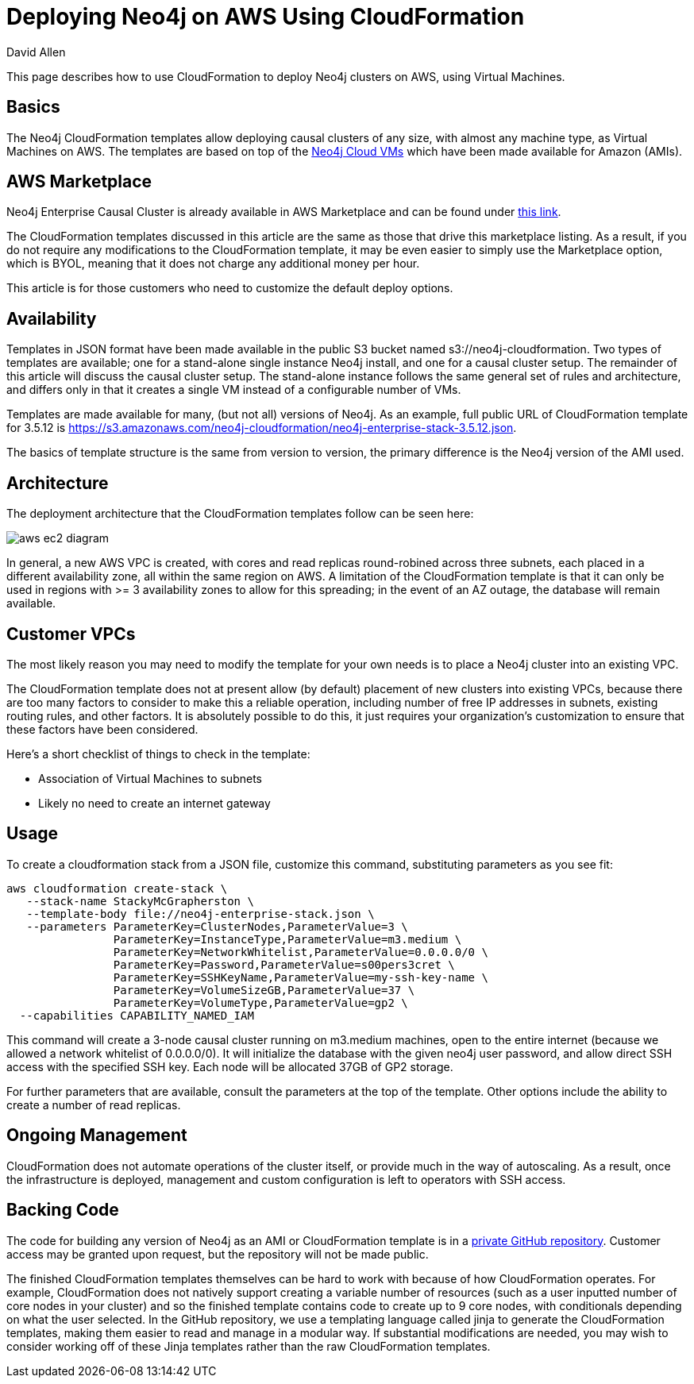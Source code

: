 = Deploying Neo4j on AWS Using CloudFormation
:slug: deploy-aws-cloudformation
:author: David Allen
:neo4j-versions: 3.4, 3.5
:tags: cloud, aws, deployment
:category: cluster

This page describes how to use CloudFormation to deploy Neo4j clusters on AWS, using Virtual
Machines.

== Basics

The Neo4j CloudFormation templates allow deploying causal clusters of any size, with
almost any machine type, as Virtual Machines on AWS.  The templates are based on top 
of the https://neo4j.com/developer/neo4j-cloud-vms/[Neo4j Cloud VMs] which have been
made available for Amazon (AMIs).

== AWS Marketplace

Neo4j Enterprise Causal Cluster is already available in AWS Marketplace and can be
found under https://aws.amazon.com/marketplace/pp/B07D441G55?qid=1544721936903&sr=0-1&ref_=srh_res_product_title[this link].

The CloudFormation templates discussed in this article are the same as those that drive
this marketplace listing.  As a result, if you do not require any modifications to the
CloudFormation template, it may be even easier to simply use the Marketplace option,
which is BYOL, meaning that it does not charge any additional money per hour.

This article is for those customers who need to customize the default deploy options.

== Availability

Templates in JSON format have been made available in the public S3 bucket named
s3://neo4j-cloudformation.  Two types of templates are available; one for a stand-alone
single instance Neo4j install, and one for a causal cluster setup.  The remainder of this
article will discuss the causal cluster setup.   The stand-alone instance follows the 
same general set of rules and architecture, and differs only in that it creates a single
VM instead of a configurable number of VMs.

Templates are made available for many, (but not all) versions of Neo4j.  As an example,
full public URL of CloudFormation template for 3.5.12 is https://s3.amazonaws.com/neo4j-cloudformation/neo4j-enterprise-stack-3.5.12.json.

The basics of template structure is the same from version to version, the primary difference
is the Neo4j version of the AMI used.

== Architecture

The deployment architecture that the CloudFormation templates follow can be seen here:

image::https://s3.amazonaws.com/dev.assets.neo4j.com/kb-content/aws-ec2-diagram.png[]

In general, a new AWS VPC is created, with cores and read replicas round-robined across
three subnets, each placed in a different availability zone, all within the same
region on AWS.  A limitation of the CloudFormation template is that it can only be
used in regions with >= 3 availability zones to allow for this spreading; in the event
of an AZ outage, the database will remain available.

== Customer VPCs

The most likely reason you may need to modify the template for your own needs is to 
place a Neo4j cluster into an existing VPC.

The CloudFormation template does not at present allow (by default) placement of new clusters into 
existing VPCs, because there are too many factors to consider to make this a reliable
operation, including number of free IP addresses in subnets, existing routing rules, 
and other factors.   It is absolutely possible to do this, it just requires your
organization's customization to ensure that these factors have been considered.

Here's a short checklist of things to check in the template:

- Association of Virtual Machines to subnets
- Likely no need to create an internet gateway

== Usage

To create a cloudformation stack from a JSON file, customize this command, substituting
parameters as you see fit:

[source,shell]
----
aws cloudformation create-stack \
   --stack-name StackyMcGrapherston \
   --template-body file://neo4j-enterprise-stack.json \
   --parameters ParameterKey=ClusterNodes,ParameterValue=3 \
                ParameterKey=InstanceType,ParameterValue=m3.medium \
                ParameterKey=NetworkWhitelist,ParameterValue=0.0.0.0/0 \
                ParameterKey=Password,ParameterValue=s00pers3cret \
                ParameterKey=SSHKeyName,ParameterValue=my-ssh-key-name \
                ParameterKey=VolumeSizeGB,ParameterValue=37 \
                ParameterKey=VolumeType,ParameterValue=gp2 \
  --capabilities CAPABILITY_NAMED_IAM
----

This command will create a 3-node causal cluster running on m3.medium machines,
open to the entire internet (because we allowed a network whitelist of 0.0.0.0/0).
It will initialize the database with the given neo4j user password, and allow direct
SSH access with the specified SSH key.  Each node will be allocated 37GB of GP2 
storage.

For further parameters that are available, consult the parameters at the top of the
template.  Other options include the ability to create a number of read replicas.

== Ongoing Management

CloudFormation does not automate operations of the cluster itself, or provide much in
the way of autoscaling.  As a result, once the infrastructure is deployed, management
and custom configuration is left to operators with SSH access.

== Backing Code

The code for building any version of Neo4j as an AMI or CloudFormation template is in a
https://github.com/neo-technology/neo4j-cloud-launcher[private GitHub repository].  Customer
access may be granted upon request, but the repository will not be made public.

The finished CloudFormation templates themselves can be hard to work with because of how
CloudFormation operates.  For example, CloudFormation does not natively support creating
a variable number of resources (such as a user inputted number of core nodes in your cluster)
and so the finished template contains code to create up to 9 core nodes, with conditionals
depending on what the user selected.  In the GitHub repository, we use a templating 
language called jinja to generate the CloudFormation templates, making them easier 
to read and manage in a modular way.   If substantial modifications are needed, you
may wish to consider working off of these Jinja templates rather than the raw CloudFormation
templates.
